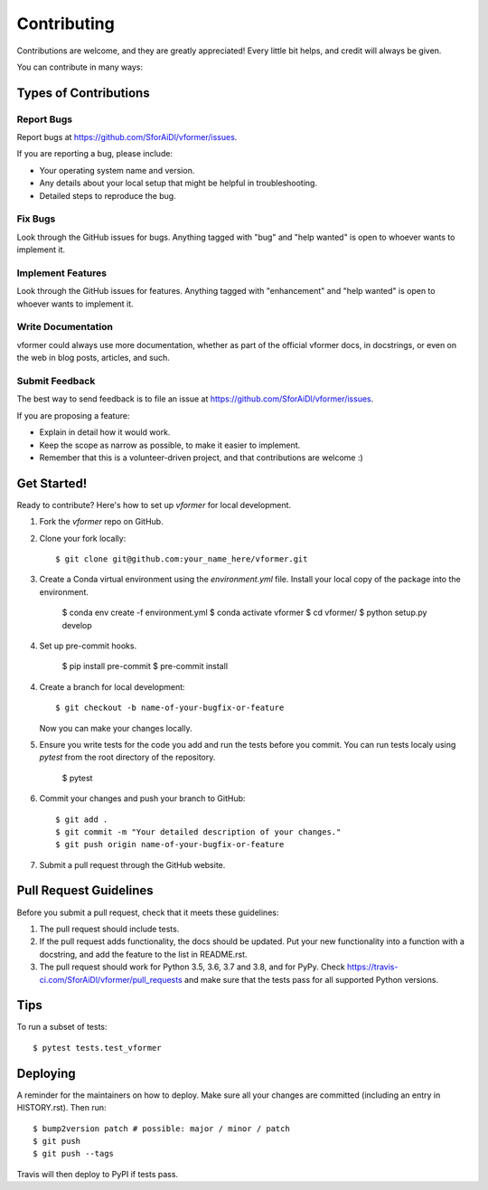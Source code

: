 .. highlight:: shell

============
Contributing
============

Contributions are welcome, and they are greatly appreciated! Every little bit
helps, and credit will always be given.

You can contribute in many ways:

Types of Contributions
----------------------

Report Bugs
~~~~~~~~~~~

Report bugs at https://github.com/SforAiDl/vformer/issues.

If you are reporting a bug, please include:

* Your operating system name and version.
* Any details about your local setup that might be helpful in troubleshooting.
* Detailed steps to reproduce the bug.

Fix Bugs
~~~~~~~~

Look through the GitHub issues for bugs. Anything tagged with "bug" and "help
wanted" is open to whoever wants to implement it.

Implement Features
~~~~~~~~~~~~~~~~~~

Look through the GitHub issues for features. Anything tagged with "enhancement"
and "help wanted" is open to whoever wants to implement it.

Write Documentation
~~~~~~~~~~~~~~~~~~~

vformer could always use more documentation, whether as part of the
official vformer docs, in docstrings, or even on the web in blog posts,
articles, and such.

Submit Feedback
~~~~~~~~~~~~~~~

The best way to send feedback is to file an issue at https://github.com/SforAiDl/vformer/issues.

If you are proposing a feature:

* Explain in detail how it would work.
* Keep the scope as narrow as possible, to make it easier to implement.
* Remember that this is a volunteer-driven project, and that contributions
  are welcome :)

Get Started!
------------

Ready to contribute? Here's how to set up `vformer` for local development.

1. Fork the `vformer` repo on GitHub.
2. Clone your fork locally::

    $ git clone git@github.com:your_name_here/vformer.git

3. Create a Conda virtual environment using the `environment.yml` file. Install your local copy of the package into the environment.

    $ conda env create -f environment.yml
    $ conda activate vformer
    $ cd vformer/
    $ python setup.py develop

4. Set up pre-commit hooks.

    $ pip install pre-commit
    $ pre-commit install

4. Create a branch for local development::

    $ git checkout -b name-of-your-bugfix-or-feature

   Now you can make your changes locally.

5. Ensure you write tests for the code you add and run the tests before you commit. You can run tests localy using `pytest` from the root directory of the repository.

    $ pytest

6. Commit your changes and push your branch to GitHub::

    $ git add .
    $ git commit -m "Your detailed description of your changes."
    $ git push origin name-of-your-bugfix-or-feature

7. Submit a pull request through the GitHub website.

Pull Request Guidelines
-----------------------

Before you submit a pull request, check that it meets these guidelines:

1. The pull request should include tests.
2. If the pull request adds functionality, the docs should be updated. Put
   your new functionality into a function with a docstring, and add the
   feature to the list in README.rst.
3. The pull request should work for Python 3.5, 3.6, 3.7 and 3.8, and for PyPy. Check
   https://travis-ci.com/SforAiDl/vformer/pull_requests
   and make sure that the tests pass for all supported Python versions.

Tips
----

To run a subset of tests::

$ pytest tests.test_vformer


Deploying
---------

A reminder for the maintainers on how to deploy.
Make sure all your changes are committed (including an entry in HISTORY.rst).
Then run::

$ bump2version patch # possible: major / minor / patch
$ git push
$ git push --tags

Travis will then deploy to PyPI if tests pass.

